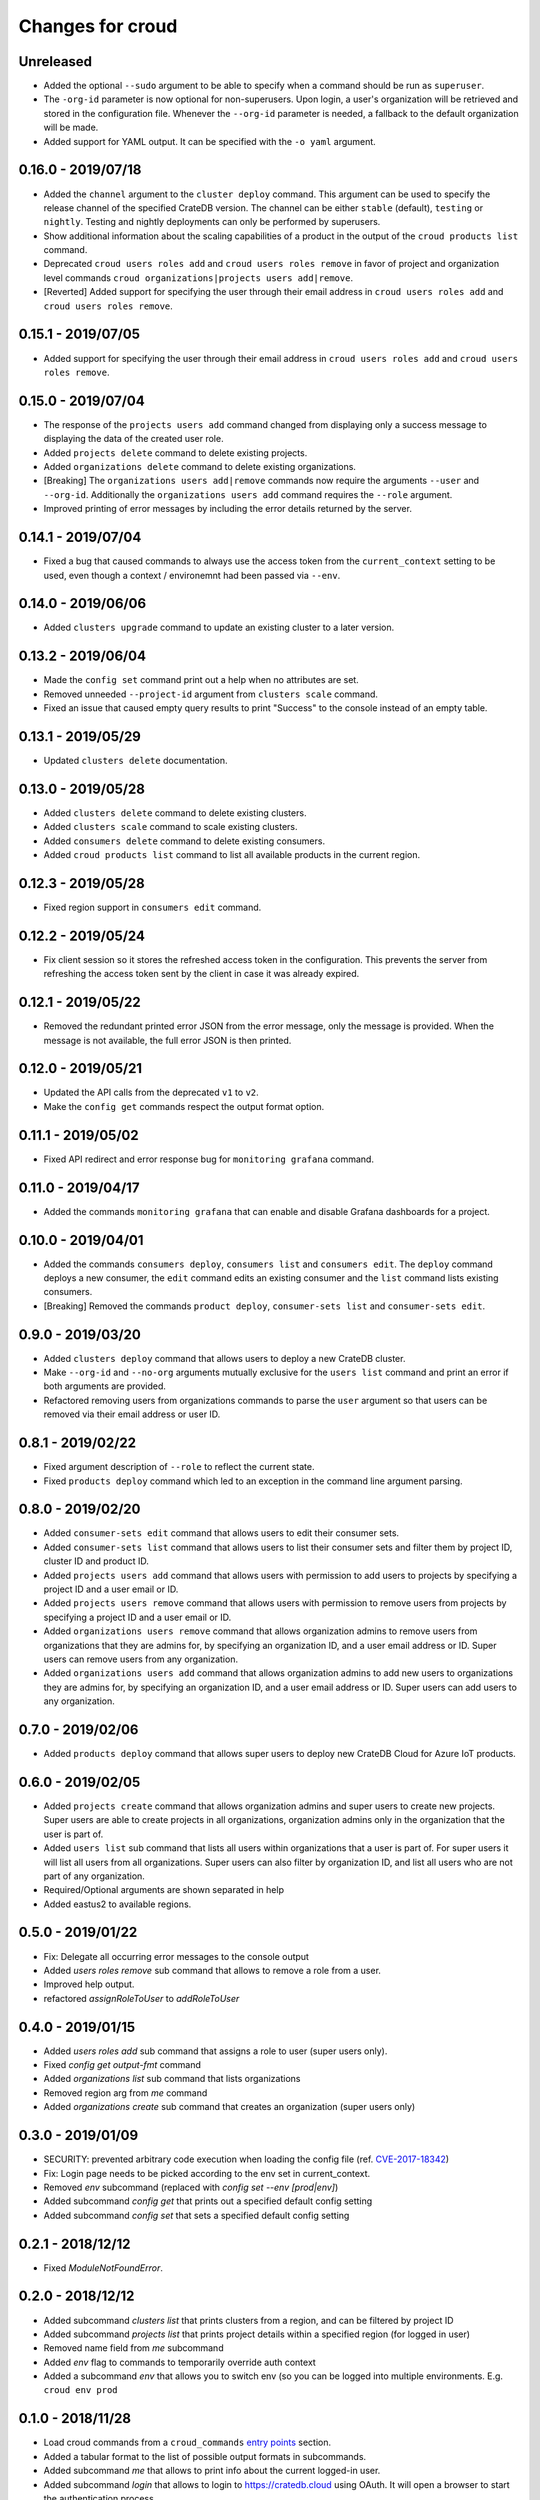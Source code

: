 =================
Changes for croud
=================

Unreleased
==========

- Added the optional ``--sudo`` argument to be able to specify when a command should
  be run as ``superuser``.

- The ``-org-id`` parameter is now optional for non-superusers. Upon login, a
  user's organization will be retrieved and stored in the configuration file.
  Whenever the ``--org-id`` parameter is needed, a fallback to the default
  organization will be made.

- Added support for YAML output. It can be specified with the ``-o yaml``
  argument.

0.16.0 - 2019/07/18
===================

- Added the ``channel`` argument to the ``cluster deploy`` command. This argument
  can be used to specify the release channel of the specified CrateDB version.
  The channel can be either ``stable`` (default), ``testing`` or ``nightly``.
  Testing and nightly deployments can only be performed by superusers.

- Show additional information about the scaling capabilities of a product in
  the output of the ``croud products list`` command.

- Deprecated ``croud users roles add`` and ``croud users roles remove`` in
  favor of project and organization level commands ``croud
  organizations|projects users add|remove``.

- [Reverted] Added support for specifying the user through their email address
  in ``croud users roles add`` and ``croud users roles remove``.

0.15.1 - 2019/07/05
===================

- Added support for specifying the user through their email address in ``croud
  users roles add`` and ``croud users roles remove``.

0.15.0 - 2019/07/04
===================

- The response of the ``projects users add`` command changed from displaying only a success
  message to displaying the data of the created user role.

- Added ``projects delete`` command to delete existing projects.

- Added ``organizations delete`` command to delete existing organizations.

- [Breaking] The ``organizations users add|remove`` commands now require the
  arguments ``--user`` and ``--org-id``. Additionally the ``organizations users
  add`` command requires the ``--role`` argument.

- Improved printing of error messages by including the error details returned
  by the server.

0.14.1 - 2019/07/04
===================

- Fixed a bug that caused commands to always use the access token from the
  ``current_context`` setting to be used, even though a context / environemnt
  had been passed via ``--env``.

0.14.0 - 2019/06/06
===================

- Added ``clusters upgrade`` command to update an existing cluster to a later
  version.

0.13.2 - 2019/06/04
===================

- Made the ``config set`` command print out a help when no attributes are set.

- Removed unneeded ``--project-id`` argument from ``clusters scale`` command.

- Fixed an issue that caused empty query results to print "Success" to
  the console instead of an empty table.

0.13.1 - 2019/05/29
===================

- Updated ``clusters delete`` documentation.

0.13.0 - 2019/05/28
===================

- Added ``clusters delete`` command to delete existing clusters.

- Added ``clusters scale`` command to scale existing clusters.

- Added ``consumers delete`` command to delete existing consumers.

- Added ``croud products list`` command to list all available products
  in the current region.

0.12.3 - 2019/05/28
===================

- Fixed region support in ``consumers edit`` command.

0.12.2 - 2019/05/24
===================

- Fix client session so it stores the refreshed access token in the
  configuration. This prevents the server from refreshing the access token sent
  by the client in case it was already expired.

0.12.1 - 2019/05/22
===================

- Removed the redundant printed error JSON from the error message,
  only the message is provided. When the message is not available,
  the full error JSON is then printed.

0.12.0 - 2019/05/21
===================

- Updated the API calls from the deprecated ``v1`` to ``v2``.

- Make the ``config get`` commands respect the output format option.

0.11.1 - 2019/05/02
===================

- Fixed API redirect and error response bug for ``monitoring grafana`` command.

0.11.0 - 2019/04/17
===================

- Added the commands ``monitoring grafana`` that can enable and
  disable Grafana dashboards for a project.

0.10.0 - 2019/04/01
===================

- Added the commands ``consumers deploy``, ``consumers list`` and
  ``consumers edit``. The ``deploy`` command deploys a new consumer,
  the ``edit`` command edits an existing consumer and the ``list``
  command lists existing consumers.

- [Breaking] Removed the commands ``product deploy``, ``consumer-sets list``
  and ``consumer-sets edit``.

0.9.0 - 2019/03/20
==================

- Added ``clusters deploy`` command that allows users to deploy a new
  CrateDB cluster.

- Make ``--org-id`` and ``--no-org`` arguments mutually exclusive for the
  ``users list`` command and print an error if both arguments are provided.

- Refactored removing users from organizations commands to parse the
  ``user`` argument so that users can be removed via their email address
  or user ID.

0.8.1 - 2019/02/22
==================

- Fixed argument description of ``--role`` to reflect the current state.

- Fixed ``products deploy`` command which led to an exception in the command
  line argument parsing.

0.8.0 - 2019/02/20
==================

- Added ``consumer-sets edit`` command that allows users to edit their consumer
  sets.

- Added ``consumer-sets list`` command that allows users to list their consumer
  sets and filter them by project ID, cluster ID and product ID.

- Added ``projects users add`` command that allows users with permission
  to add users to projects by specifying a project ID and a user email or
  ID.

- Added ``projects users remove`` command that allows users with permission
  to remove users from projects by specifying a project ID and a user email or
  ID.

- Added ``organizations users remove`` command that allows organization
  admins to remove users from organizations that they are admins for, by
  specifying an organization ID, and a user email address or ID. Super
  users can remove users from any organization.

- Added ``organizations users add`` command that allows organization admins
  to add new users to organizations they are admins for, by specifying
  an organization ID, and a user email address or ID. Super users can
  add users to any organization.

0.7.0 - 2019/02/06
==================

- Added ``products deploy`` command that allows super users to deploy new
  CrateDB Cloud for Azure IoT products.

0.6.0 - 2019/02/05
==================

- Added ``projects create`` command that allows organization admins and
  super users to create new projects. Super users are able to create projects
  in all organizations, organization admins only in the organization that
  the user is part of.

- Added ``users list`` sub command that lists all users within organizations
  that a user is part of. For super users it will list all users from all
  organizations. Super users can also filter by organization ID, and list
  all users who are not part of any organization.

- Required/Optional arguments are shown separated in help

- Added eastus2 to available regions.

0.5.0 - 2019/01/22
==================

- Fix: Delegate all occurring error messages to the console output

- Added `users roles remove` sub command that allows to remove a role from a
  user.

- Improved help output.

- refactored `assignRoleToUser` to `addRoleToUser`

0.4.0 - 2019/01/15
==================

- Added `users roles add` sub command that assigns a role to user (super users only).

- Fixed `config get output-fmt` command

- Added `organizations list` sub command that lists organizations

- Removed region arg from `me` command

- Added `organizations create` sub command that creates an organization (super users only)

0.3.0 - 2019/01/09
==================

- SECURITY: prevented arbitrary code execution when loading the config file
  (ref. `CVE-2017-18342 <https://nvd.nist.gov/vuln/detail/CVE-2017-18342>`_)

- Fix: Login page needs to be picked according to the env set in current_context.

- Removed `env` subcommand (replaced with `config set --env [prod|env]`)

- Added subcommand `config get` that prints out a specified default config setting

- Added subcommand `config set` that sets a specified default config setting

0.2.1 - 2018/12/12
==================

- Fixed `ModuleNotFoundError`.

0.2.0 - 2018/12/12
==================

- Added subcommand `clusters list` that prints clusters from a region, and can be filtered by project ID

- Added subcommand `projects list` that prints project details within a specified region (for logged in user)

- Removed name field from `me` subcommand

- Added `env` flag to commands to temporarily override auth context

- Added a subcommand `env` that allows you to switch env (so you can be logged into multiple environments. E.g. ``croud env prod``

0.1.0 - 2018/11/28
==================

- Load croud commands from a ``croud_commands`` `entry points
  <https://setuptools.readthedocs.io/en/latest/setuptools.html#dynamic-discovery-of-services-and-plugins>`__
  section.

- Added a tabular format to the list of possible output formats in subcommands.

- Added subcommand `me` that allows to print info about the current
  logged-in user.

- Added subcommand `login` that allows to login to https://cratedb.cloud
  using OAuth. It will open a browser to start the authentication process.

- Added a subcommand `logout` that clears the stored login token, and clears the
  OAuth session

- The environment used to logged to in is now stored in config, so it is only
  necessary to provide the ``--env`` flag on the ``login`` subcommand
